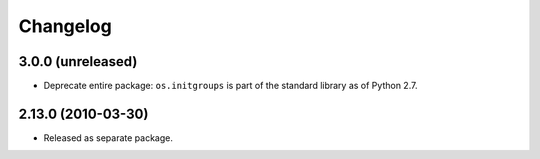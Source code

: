 Changelog
=========

3.0.0 (unreleased)
-------------------

- Deprecate entire package:  ``os.initgroups`` is part of the standard
  library as of Python 2.7.

2.13.0 (2010-03-30)
-------------------

- Released as separate package.
